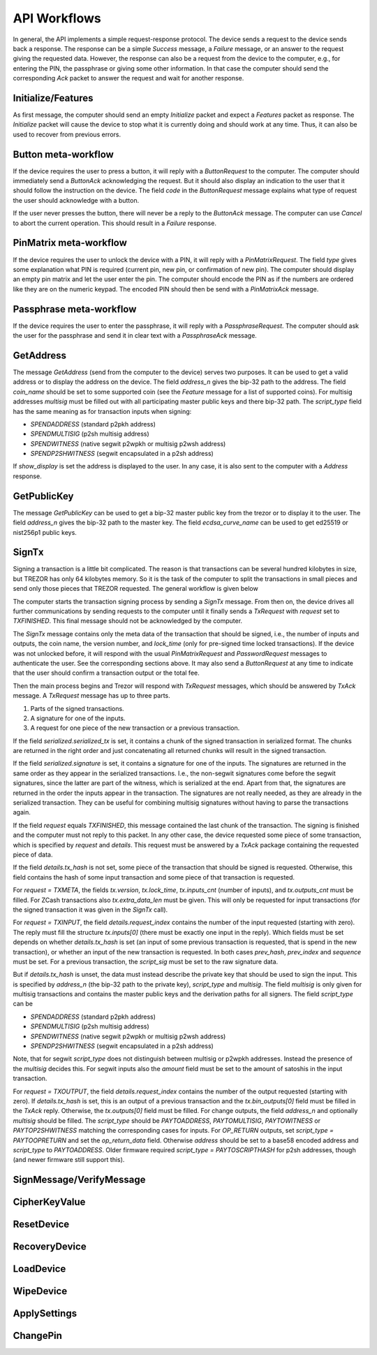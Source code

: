 API Workflows
=============

In general, the API implements a simple request-response protocol.
The device sends a request to the device sends back a response.  The
response can be a simple `Success` message, a `Failure` message, or an
answer to the request giving the requested data.  However, the
response can also be a request from the device to the computer, e.g.,
for entering the PIN, the passphrase or giving some other information.
In that case the computer should send the corresponding `Ack` packet
to answer the request and wait for another response.

Initialize/Features
-------------------

As first message, the computer should send an empty `Initialize`
packet and expect a `Features` packet as response.  The `Initialize`
packet will cause the device to stop what it is currently doing and
should work at any time.  Thus, it can also be used to recover from
previous errors.

Button meta-workflow
--------------------

If the device requires the user to press a button, it will reply with a
`ButtonRequest` to the computer.  The computer should immediately send
a `ButtonAck` acknowledging the request.  But it should also display
an indication to the user that it should follow the instruction on the
device.  The field `code` in the `ButtonRequest` message explains what
type of request the user should acknowledge with a button.

If the user never presses the button, there will never be a reply to
the `ButtonAck` message.  The computer can use `Cancel` to abort the
current operation.  This should result in a `Failure` response.

PinMatrix meta-workflow
-----------------------

If the device requires the user to unlock the device with a PIN, it
will reply with a `PinMatrixRequest`.  The field `type` gives some
explanation what PIN is required (current pin, new pin, or
confirmation of new pin).  The computer should display an empty pin
matrix and let the user enter the pin.  The computer should encode the
PIN as if the numbers are ordered like they are on the numeric
keypad.  The encoded PIN should then be send with a `PinMatrixAck`
message.

Passphrase meta-workflow
------------------------

If the device requires the user to enter the passphrase, it will reply
with a `PassphraseRequest`.  The computer should ask the user for the
passphrase and send it in clear text with a `PassphraseAck` message.

GetAddress
----------

The message `GetAddress` (send from the computer to the device) serves
two purposes.  It can be used to get a valid address or to display the
address on the device.  The field `address_n` gives the bip-32 path to
the address.  The field `coin_name` should be set to some supported
coin (see the `Feature` message for a list of supported coins).  For
multisig addresses `multisig` must be filled out with all
participating master public keys and there bip-32 path.  The
`script_type` field has the same meaning as for transaction inputs
when signing:

- `SPENDADDRESS` (standard p2pkh address)
- `SPENDMULTISIG` (p2sh multisig address)
- `SPENDWITNESS` (native segwit p2wpkh or multisig p2wsh address)
- `SPENDP2SHWITNESS` (segwit encapsulated in a p2sh address)

If `show_display` is set the address is displayed to the user.  In any
case, it is also sent to the computer with a `Address` response.
  
GetPublicKey
------------

The message `GetPublicKey` can be used to get a bip-32 master public
key from the trezor or to display it to the user. The field
`address_n` gives the bip-32 path to the master key.  The field
`ecdsa_curve_name` can be used to get ed25519 or nist256p1 public
keys.

SignTx
------

Signing a transaction is a little bit complicated.  The reason is that
transactions can be several hundred kilobytes in size, but TREZOR has
only 64 kilobytes memory.  So it is the task of the computer to split
the transactions in small pieces and send only those pieces that
TREZOR requested.  The general workflow is given below

.. image:: images/signtx_workflow.png

The computer starts the transaction signing process by sending a
`SignTx` message. From then on, the device drives all further
communications by sending requests to the computer until it finally
sends a `TxRequest` with `request` set to `TXFINISHED`.  This
final message should not be acknowledged by the computer.

The `SignTx` message contains only the meta data of the transaction
that should be signed, i.e., the number of inputs and outputs, the
coin name, the version number, and `lock_time` (only for pre-signed
time locked transactions).  If the device was not unlocked before, it
will respond with the usual `PinMatrixRequest` and `PasswordRequest`
messages to authenticate the user.  See the corresponding sections
above.  It may also send a `ButtonRequest` at any time to indicate
that the user should confirm a transaction output or the total fee.

Then the main process begins and Trezor will respond with `TxRequest`
messages, which should be answered by `TxAck` message.  A `TxRequest`
message has up to three parts.

1. Parts of the signed transactions.
2. A signature for one of the inputs.
3. A request for one piece of the new transaction or a previous transaction.

If the field `serialized.serialized_tx` is set, it contains a chunk of
the signed transaction in serialized format.  The chunks are returned
in the right order and just concatenating all returned chunks will
result in the signed transaction.

If the field `serialized.signature` is set, it contains a signature
for one of the inputs.  The signatures are returned in the same order
as they appear in the serialized transactions.  I.e., the non-segwit
signatures come before the segwit signatures, since the latter are
part of the witness, which is serialized at the end.  Apart from that,
the signatures are returned in the order the inputs appear in the
transaction.  The signatures are not really needed, as they are
already in the serialized transaction.  They can be useful for
combining multisig signatures without having to parse the transactions
again.

If the field `request` equals `TXFINISHED`, this message contained the
last chunk of the transaction.  The signing is finished and the
computer must not reply to this packet.  In any other case, the device
requested some piece of some transaction, which is specified by
`request` and `details`.  This request must be answered by a `TxAck`
package containing the requested piece of data.

If the field `details.tx_hash` is not set, some piece of the
transaction that should be signed is requested. Otherwise, this field
contains the hash of some input transaction and some piece of that
transaction is requested.

For `request = TXMETA`, the fields `tx.version`, `tx.lock_time`,
`tx.inputs_cnt` (number of inputs), and `tx.outputs_cnt` must be
filled.  For ZCash transactions also `tx.extra_data_len` must be
given.  This will only be requested for input transactions (for the
signed transaction it was given in the `SignTx` call).

For `request = TXINPUT`, the field `details.request_index` contains
the number of the input requested (starting with zero).  The reply
must fill the structure `tx.inputs[0]` (there must be exactly one
input in the reply).  Which fields must be set depends on whether
`details.tx_hash` is set (an input of some previous transaction is
requested, that is spend in the new transaction), or whether an input
of the new transaction is requested.  In both cases `prev_hash`,
`prev_index` and `sequence` must be set.  For a previous transaction,
the `script_sig` must be set to the raw signature data.

But if `details.tx_hash` is unset, the data must instead describe the
private key that should be used to sign the input.  This is specified
by `address_n` (the bip-32 path to the private key), `script_type` and
`multisig`.  The field `multisig` is only given for multisig
transactions and contains the master public keys and the derivation
paths for all signers.  The field `script_type` can be

- `SPENDADDRESS` (standard p2pkh address)
- `SPENDMULTISIG` (p2sh multisig address)
- `SPENDWITNESS` (native segwit p2wpkh or multisig p2wsh address)
- `SPENDP2SHWITNESS` (segwit encapsulated in a p2sh address)

Note, that for segwit `script_type` does not distinguish between
multisig or p2wpkh addresses.  Instead the presence of the `multisig`
decides this.  For segwit inputs also the `amount` field must be set
to the amount of satoshis in the input transaction.

For `request = TXOUTPUT`, the field `details.request_index` contains
the number of the output requested (starting with zero).  If
`details.tx_hash` is set, this is an output of a previous transaction
and the `tx.bin_outputs[0]` field must be filled in the `TxAck` reply.
Otherwise, the `tx.outputs[0]` field must be filled.  For change
outputs, the field `address_n` and optionally `multisig` should be
filled.  The `script_type` should be `PAYTOADDRESS`, `PAYTOMULTISIG`,
`PAYTOWITNESS` or `PAYTOP2SHWITNESS` matching the corresponding cases
for inputs.  For `OP_RETURN` outputs, set `script_type =
PAYTOOPRETURN` and set the `op_return_data` field.  Otherwise
`address` should be set to a base58 encoded address and `script_type`
to `PAYTOADDRESS`.  Older firmware required `script_type =
PAYTOSCRIPTHASH` for p2sh addresses, though (and newer firmware still
support this).
	   
SignMessage/VerifyMessage
-------------------------

CipherKeyValue
--------------

ResetDevice
-----------

RecoveryDevice
--------------

LoadDevice
----------

WipeDevice
----------

ApplySettings
-------------

ChangePin
---------
